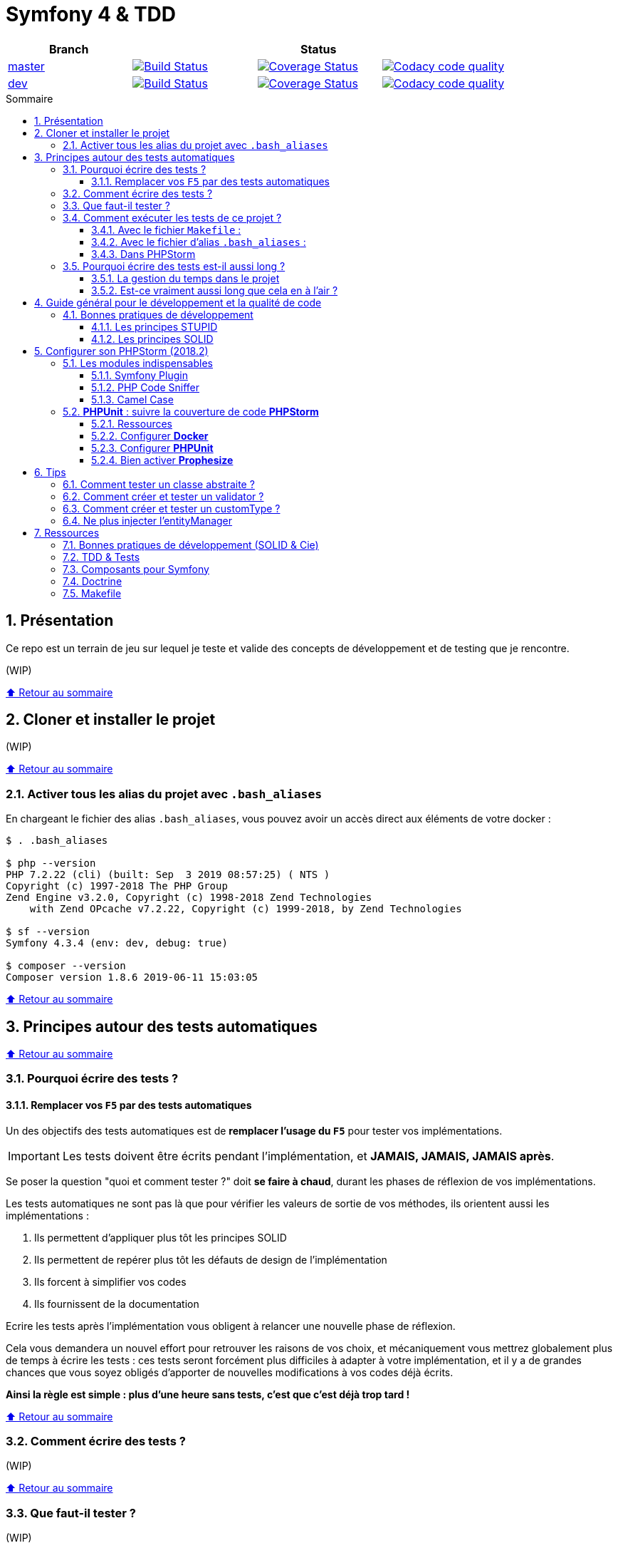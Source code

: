 :toc: macro
:toc-title: Sommaire
:toclevels: 3
:numbered:

:BACK_TO_TOP_TARGET: top-target
:BACK_TO_TOP_LABEL: ⬆ Retour au sommaire
:BACK_TO_TOP: <<{BACK_TO_TOP_TARGET},{BACK_TO_TOP_LABEL}>>

[#{BACK_TO_TOP_TARGET}]
= Symfony 4 & TDD

|===
| Branch 3+| Status

| https://github.com/jprivet-dev/symfony-tdd[master]
| image:https://travis-ci.org/jprivet-dev/symfony-tdd.svg?branch=master["Build Status", link="https://travis-ci.org/jprivet-dev/symfony-tdd"]
| image:https://coveralls.io/repos/github/jprivet-dev/symfony-tdd/badge.svg?branch=master["Coverage Status", link="https://coveralls.io/github/jprivet-dev/symfony-tdd?branch=master"]
| image:https://api.codacy.com/project/badge/Grade/d83935eebccc4610870a0b52039914f3?branch=master["Codacy code quality", link="https://www.codacy.com/manual/jprivet-dev/symfony-tdd?utm_source=github.com&utm_medium=referral&utm_content=jprivet-dev/symfony-tdd&utm_campaign=Badge_Grade"]

| https://github.com/jprivet-dev/symfony-tdd/tree/dev[dev]
| image:https://travis-ci.org/jprivet-dev/symfony-tdd.svg?branch=dev["Build Status", link="https://travis-ci.org/jprivet-dev/symfony-tdd"]
| image:https://coveralls.io/repos/github/jprivet-dev/symfony-tdd/badge.svg?branch=dev["Coverage Status", link="https://coveralls.io/github/jprivet-dev/symfony-tdd?branch=dev"]
| image:https://api.codacy.com/project/badge/Grade/d83935eebccc4610870a0b52039914f3?branch=dev["Codacy code quality", link="https://www.codacy.com/manual/jprivet-dev/symfony-tdd?utm_source=github.com&utm_medium=referral&utm_content=jprivet-dev/symfony-tdd&utm_campaign=Badge_Grade"]
|===

toc::[]

== Présentation

Ce repo est un terrain de jeu sur lequel je teste et valide des concepts de développement et de testing que je rencontre.

(WIP)

{BACK_TO_TOP}

== Cloner et installer le projet

(WIP)

{BACK_TO_TOP}

=== Activer tous les alias du projet avec `.bash_aliases`

En chargeant le fichier des alias `.bash_aliases`, vous pouvez avoir un accès direct aux éléments de votre docker :

```sh
$ . .bash_aliases

$ php --version
PHP 7.2.22 (cli) (built: Sep  3 2019 08:57:25) ( NTS )
Copyright (c) 1997-2018 The PHP Group
Zend Engine v3.2.0, Copyright (c) 1998-2018 Zend Technologies
    with Zend OPcache v7.2.22, Copyright (c) 1999-2018, by Zend Technologies

$ sf --version
Symfony 4.3.4 (env: dev, debug: true)

$ composer --version
Composer version 1.8.6 2019-06-11 15:03:05
```

{BACK_TO_TOP}

== Principes autour des tests automatiques

{BACK_TO_TOP}

=== Pourquoi écrire des tests ?

==== Remplacer vos `F5` par des tests automatiques

Un des objectifs des tests automatiques est de *remplacer l'usage du `F5`* pour tester vos implémentations.

IMPORTANT: Les tests doivent être écrits pendant l'implémentation, et *JAMAIS, JAMAIS, JAMAIS après*.

Se poser la question "quoi et comment tester ?" doit *se faire à chaud*, durant les phases de réflexion de vos implémentations.

Les tests automatiques ne sont pas là que pour vérifier les valeurs de sortie de vos méthodes, ils orientent aussi les implémentations :

. Ils permettent d'appliquer plus tôt les principes SOLID
. Ils permettent de repérer plus tôt les défauts de design de l'implémentation
. Ils forcent à simplifier vos codes
. Ils fournissent de la documentation

Ecrire les tests après l'implémentation vous obligent à relancer une nouvelle phase de réflexion.

Cela vous demandera un nouvel effort pour retrouver les raisons de vos choix, et mécaniquement vous mettrez globalement plus de temps à écrire les tests :
ces tests seront forcément plus difficiles à adapter à votre implémentation, et il y a de grandes chances que vous soyez obligés d'apporter de nouvelles modifications à vos codes déjà écrits.

*Ainsi la règle est simple : plus d'une heure sans tests, c'est que c'est déjà trop tard !*

{BACK_TO_TOP}

=== Comment écrire des tests ?

(WIP)

{BACK_TO_TOP}

=== Que faut-il tester ?

(WIP)

{BACK_TO_TOP}

=== Comment exécuter les tests de ce projet ?

(WIP)

{BACK_TO_TOP}

==== Avec le fichier `Makefile` :

```sh
$ make tests
```

{BACK_TO_TOP}

==== Avec le fichier d'alias `.bash_aliases` :

```sh
$ . .bash_aliases
$ tests
$ t
```

Avec les alias vous pouvez ajouter des paramètres à la commande :

```sh
$ t path/to/my/fileTest.php
```
{BACK_TO_TOP}

==== Dans PHPStorm

(WIP)

{BACK_TO_TOP}

=== Pourquoi écrire des tests est-il aussi long ?

==== La gestion du temps dans le projet

(WIP)

{BACK_TO_TOP}

==== Est-ce vraiment aussi long que cela en à l'air ?

(WIP)

{BACK_TO_TOP}

== Guide général pour le développement et la qualité de code

Qu'on se rassure, personne n'est parfait et n'importe quel développeur écrit du code "pas très clean" à un moment ou à un autre.
Après tout, chaque développeur cherche à faire fonctionner ses applications... et parfois à n'importe quel prix !

Pourquoi tendre vers une qualité de code ? Pour éviter au maximum le code legacy.

Qu'est-ce qu'un code legacy ? Un code difficile à modifier et à maintenir, dont on a peu de connaissances fonctionnelles et techniques,
dont on perd la compréhension.

*Michael Feathers* fournit une définition dans son ouvrage *Working Effectively with Legacy Code* :
_To me, legacy code is simply code without tests_.

{BACK_TO_TOP}

=== Bonnes pratiques de développement

==== Les principes STUPID

**Les principes STUPID** : reconnaître facilement les mauvaises pratiques pour mieux les corriger et les éviter dans les prochaines applications.

|===
| S | Singleton                 | Instance unique
| T | Tight Coupling            | Couplage fort
| U | Untestability             | Incapacité à tester le code
| P | Premature Optimization    | Optimisations prématurées
| I | Indescriptive Naming      | Nommage indéchiffrable
| D | Duplication               | Duplications
|===

{BACK_TO_TOP}

==== Les principes SOLID

**Les principes SOLID** : cinq bonnes pratiques orientées objet à appliquer au code afin d'en simplifier la maintenance, la testabilité et les évolutions futures.

|===
| S | Single Responsibility Principle   | *Principe de responsabilité unique* : une classe, méthode ou fonction ne doit avoir qu'une seule responsabilité.
| O | Open/Closed Principle             | *Principe ouvert / fermé* : une classe doit être ouverte à l'extension, mais fermée à la modification.
| L | Liskov Substitution Principle     | *Principe de substitution de Liskov* : soit G, un sous-type de T, peut remplacer T sans modifier la cohérence du programme.
| I | Interface Segregation Principle   | *Principe de ségrégation d'interfaces* : utiliser plusieurs interfaces spécifiques pour chaque client qu'une seule interface générale
| D | Dependency Inversion Principle    | *Principe d'inversion de dépendance* : dépendre des abstractions et non des implémentations.
|===

{BACK_TO_TOP}

== Configurer son PHPStorm (2018.2)

=== Les modules indispensables

==== Symfony Plugin

https://plugins.jetbrains.com/plugin/7219-symfony-support

Après installation, activer le plugin pour le projet en cours :

. Aller dans *File > Settings > Languages & Frameworks > PHP > Symfony*
. Cliquer sur *Enable Plugin for this Project (change need restart)*

==== PHP Code Sniffer

https://www.jetbrains.com/help/phpstorm/using-php-code-sniffer.html

*PHP Code Sniffer* est déjà installé dans ce projet. Pour activer l'analyse du code :

. Aller dans *File > Settings > Languages & Frameworks > PHP > Code Sniffer*
. Dans le bloc *Development environment*, choisir un interpréteur dans la liste *Configuration*
. Aller ensuite dans *File > Settings > Editor > Inspections*
. Cocher la case devant *PHP > Quality tools > PHP Code Sniffer validation*

==== Camel Case

https://plugins.jetbrains.com/plugin/7160-camelcase/

Il suffit d'installer le plugin. Vous pourrez ensuite switcher entre les différents types avec le raccourci `Sup` + `Alt` + `U`

(WIP)

{BACK_TO_TOP}

=== *PHPUnit* : suivre la couverture de code *PHPStorm*

==== Ressources

. https://www.jetbrains.com/help/idea/docker.html
. https://www.jetbrains.com/help/phpstorm/configuring-local-interpreter.html
. https://www.jetbrains.com/help/phpstorm/configuring-remote-interpreters.html
. https://www.jetbrains.com/help/phpstorm/using-phpunit-framework.html
. https://blog.eleven-labs.com/fr/debug-run-phpunit-tests-using-docker-remote-interpreters-with-phpstorm/

==== Configurer *Docker*

Ajouter un nouveau *daemon* :

. Aller dans *File > Settings > Build, Execution, Deployment > Docker*
. Cliquer sur le bouton `+`
. Le nouvel interpréteur *Docker* s'ajoute à la liste : on peut voir *Connect to Docker daemon with* configuré sur *Unix socket*, avec le message *Connection successful*

Configurer *Docker* :

. Aller dans *File > Settings > Build, Execution, Deployment > Docker > Tools*
. Dans *Docker Machine executable* apparaît automatiquement *docker*, avec *19.03.2* à droite
. Dans *Docker Compose executable* apparaît automatiquement */usr/local/bin/docker-compose*

Configurer l'interpréteur *PHP* :

. Aller dans *File > Settings > Languages & Frameworks > PHP*
. A droite de *CLI Interpreter*, cliquer sur le bouton `...`
. Dans le nouveau panneau *CLI Interpreters* qui s'affiche, cliquer sur le bouton `+`
. Dans la fenêtre *Select CLI Interpreter*, choisir *From Docker, Vagrant, VM, ...*
. Dans le nouveau panneau *Configure Remote PHP Interpreter*, cliquer sur *Docker*. Des données s'affichent automatiquement :
.. *Server*: *Docker*
.. *Image name*: *symfony-tdd_app:latest*
.. *PHP interpreter path*: php
. Dans le panneau *Configure Remote PHP Interpreter*, Cliquer sur le bouton `OK`
. Dans le panneau *CLI Interpreters* *symfony-tdd_app:latest* s'ajoute à la liste
. Cliquer sur le bouton `OK`
. Dans le panneau *Settings* apparaît automatiquement *symfony-tdd_app:latest* comme *CLI interpreter* et *PHPStorm* renseigne le *Path mappings* et le *Docker container*
. Cliquer sur le bouton `OK` pour valider le tout

{BACK_TO_TOP}

==== Configurer *PHPUnit*

. Aller dans *File > Settings > Languages & Frameworks > PHP > Test Frameworks*
. Cliquer sur le bouton `+`, et choisir *PHPUnit by Remote Interpreter*
. Dans le panneau *PHPUnit by Remote Interpreter*, choisir *symfony-tdd_app:latest*
. Cliquer sur le bouton `OK`
. *Interpreter: symfony-tdd_app:latest* d'ajoute à la liste
. Renseigner dans *Path to script*: */opt/project/vendor/bin/simple-phpunit*
. En cliquant sur le bouton de raffraichissement, apparaîtra juste en dessous *PHPUnit version: 7.5.16*
. Cocher *Default configuration file* et indiquer le chemin suivant : */opt/project/phpunit.xml.dist*
. Cliquer sur le bouton `OK` pour valider le tout

==== Bien activer *Prophesize*

En  lançant votre test, vous pourriez avoir l'erreur suivante :

```sh
Error : Class 'Prophecy\Prophet' not found
```

Dans la documentation (https://symfony.com/doc/current/components/phpunit_bridge.html#modified-phpunit-script)
il est indiqué qu'il faut renseigner la variable d'environnement `SYMFONY_PHPUNIT_REMOVE`.

{BACK_TO_TOP}

== Tips

=== Comment tester un classe abstraite ?

(WIP)

{BACK_TO_TOP}

=== Comment créer et tester un validator ?

(WIP)

{BACK_TO_TOP}

=== Comment créer et tester un customType ?

(WIP)

{BACK_TO_TOP}

=== Ne plus injecter l'entityManager

(WIP)

{BACK_TO_TOP}

== Ressources

=== Bonnes pratiques de développement (SOLID & Cie)

. https://event.afup.org/la-parole-est-aux-speakers-vladyslav-riabchenko/
. https://speakerdeck.com/mykiwi/outils-pour-ameliorer-la-vie-des-developpeurs-symfony
. https://williamdurand.fr/2013/07/30/from-stupid-to-solid-code/
. https://afsy.fr/avent/2013/02-principes-stupid-solid-poo
. http://fabien.potencier.org/symfony4-best-practices.html
. https://fr.slideshare.net/RomainKuzniak/design-applicatif-avec-symfony-zoom-sur-la-clean-architecture-symfony-live
. Reprendre le contrôle de son code legacy avec classe : https://www.youtube.com/watch?v=HndEmsMJ8ZI
. https://afsy.fr/avent/2017/07-decoupler-form-et-votre-modele

=== TDD & Tests

. [Mémo] Forum PHP 2017 - Écrire des tests pour le long terme (Charles Desneuf) : https://gist.github.com/jprivet-dev/6d8e8f3a439936816726c5f36e146e4d
. https://symfony.com/doc/3.4/testing.html
. https://github.com/liip/LiipFunctionalTestBundle

=== Composants pour Symfony

. https://symfony.com/doc/3.4/components/dotenv.html
. A la decouverte du Workflow - Gregoire Pineau - PHP Tour Montpellier 2018 : https://youtu.be/9-jQf7CL7X4

=== Doctrine

. http://ocramius.github.io/doctrine-best-practices
. SymfonyLive Paris 2016 - André Tapia - Aller plus loin avec Doctrine2
.. Vidéo : https://www.youtube.com/watch?v=X-Srb9b-8xE
.. Mémo : https://gist.github.com/jprivet-dev/d0c9929378921f642703f2c96fbee0a3
. SymfonyLive Paris 2018 - Ne soyez plus l’esclave de Doctrine - Grégoire Paris & Maxime Veber + https://www.youtube.com/watch?v=KJ3uCPqNdPE

=== Makefile

. https://blog.theodo.fr/2018/05/why-you-need-a-makefile-on-your-project/
. https://github.com/mykiwi/symfony-bootstrapped/blob/master/Makefile
. https://github.com/Elao/symfony-standard/blob/master/Makefile
. https://github.com/Elao/tricot/blob/master/Makefile

{BACK_TO_TOP}
